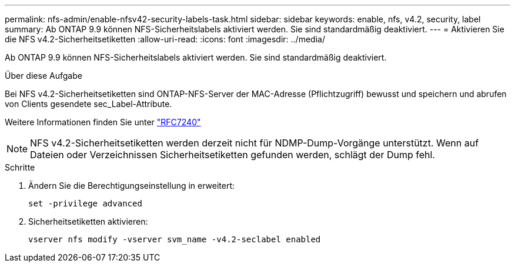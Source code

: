 ---
permalink: nfs-admin/enable-nfsv42-security-labels-task.html 
sidebar: sidebar 
keywords: enable, nfs, v4.2, security, label 
summary: Ab ONTAP 9.9 können NFS-Sicherheitslabels aktiviert werden. Sie sind standardmäßig deaktiviert. 
---
= Aktivieren Sie die NFS v4.2-Sicherheitsetiketten
:allow-uri-read: 
:icons: font
:imagesdir: ../media/


[role="lead"]
Ab ONTAP 9.9 können NFS-Sicherheitslabels aktiviert werden. Sie sind standardmäßig deaktiviert.

.Über diese Aufgabe
Bei NFS v4.2-Sicherheitsetiketten sind ONTAP-NFS-Server der MAC-Adresse (Pflichtzugriff) bewusst und speichern und abrufen von Clients gesendete sec_Label-Attribute.

Weitere Informationen finden Sie unter https://tools.ietf.org/html/rfc7204["RFC7240"]

[NOTE]
====
NFS v4.2-Sicherheitsetiketten werden derzeit nicht für NDMP-Dump-Vorgänge unterstützt. Wenn auf Dateien oder Verzeichnissen Sicherheitsetiketten gefunden werden, schlägt der Dump fehl.

====
.Schritte
. Ändern Sie die Berechtigungseinstellung in erweitert:
+
``set -privilege advanced``

. Sicherheitsetiketten aktivieren:
+
``vserver nfs modify -vserver svm_name -v4.2-seclabel enabled``


